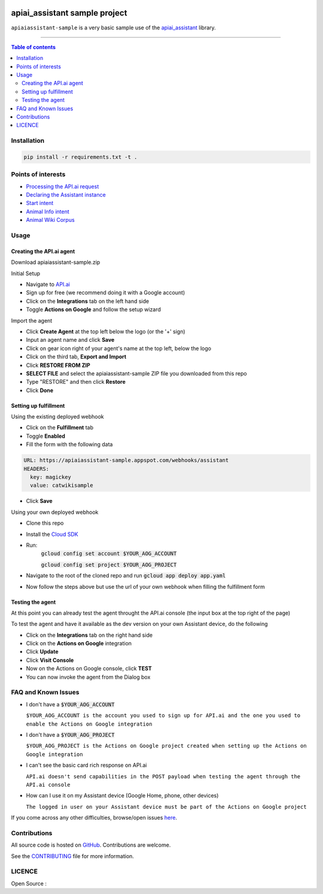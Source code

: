 |Logo|

===============================
 apiai_assistant sample project
===============================

|GitHub-Status| |GitHub-Stars| |GitHub-Forks|

|LICENCE|

``apiaiassistant-sample`` is a very basic sample use of the `apiai_assistant <https://pypi.python.org/pypi/apiai_assistant>`__ library.

------------------------------------------

.. contents:: Table of contents
   :backlinks: top
   :local:


Installation
============

.. code:: sh

    pip install -r requirements.txt -t .


Points of interests
===================

- `Processing the API.ai request <https://github.com/toasterco/apiaiassistant-sample/blob/master/handlers/assistant_webhook.py#L16>`__

- `Declaring the Assistant instance <https://github.com/toasterco/apiaiassistant-sample/blob/master/agent/__init__.py#L5>`__

- `Start intent <https://github.com/toasterco/apiaiassistant-sample/blob/master/agent/actions/start.py#L5>`__

- `Animal Info intent <https://github.com/toasterco/apiaiassistant-sample/blob/master/agent/actions/animal_info.py#L24>`__

- `Animal Wiki Corpus <https://github.com/toasterco/apiaiassistant-sample/blob/master/corpora/animal_wiki_corpus.json>`__

Usage
=====

Creating the API.ai agent
~~~~~~~~~~~~~~~~~~~~~~~~~

Download apiaiassistant-sample.zip

Initial Setup

- Navigate to `API.ai <https://api.ai/>`__

- Sign up for free (we recommend doing it with a Google account)

- Click on the **Integrations** tab on the left hand side

- Toggle **Actions on Google** and follow the setup wizard

Import the agent

- Click **Create Agent** at the top left below the logo (or the '+' sign)

- Input an agent name and click **Save**

- Click on gear icon right of your agent's name at the top left, below the logo

- Click on the third tab, **Export and Import**

- Click **RESTORE FROM ZIP**

- **SELECT FILE** and select the apiaiassistant-sample ZIP file you downloaded from this repo

- Type "RESTORE" and then click **Restore**

- Click **Done**


Setting up fulfillment
~~~~~~~~~~~~~~~~~~~~~~

Using the existing deployed webhook

- Click on the **Fulfillment** tab

- Toggle **Enabled**

- Fill the form with the following data

.. code::

    URL: https://apiaiassistant-sample.appspot.com/webhooks/assistant
    HEADERS:
      key: magickey
      value: catwikisample

- Click **Save**


Using your own deployed webhook

- Clone this repo

- Install the `Cloud SDK <https://cloud.google.com/sdk/downloads>`__

- Run:
      :code:`gcloud config set account $YOUR_AOG_ACCOUNT`

      :code:`gcloud config set project $YOUR_AOG_PROJECT`

- Navigate to the root of the cloned repo and run :code:`gcloud app deploy app.yaml`

- Now follow the steps above but use the url of your own webhook when filling the fulfillment form


Testing the agent
~~~~~~~~~~~~~~~~~

At this point you can already test the agent throught the API.ai console (the input box at the top right of the page)

To test the agent and have it available as the dev version on your own Assistant device, do the following

- Click on the **Integrations** tab on the right hand side

- Click on the **Actions on Google** integration

- Click **Update**

- Click **Visit Console**

- Now on the Actions on Google console, click **TEST**

- You can now invoke the agent from the Dialog box


FAQ and Known Issues
====================


- I don't have a :code:`$YOUR_AOG_ACCOUNT`

  ``$YOUR_AOG_ACCOUNT is the account you used to sign up for API.ai and the one you used to enable the Actions on Google integration``

- I don't have a :code:`$YOUR_AOG_PROJECT`

  ``$YOUR_AOG_PROJECT is the Actions on Google project created when setting up the Actions on Google integration``

- I can't see the basic card rich response on API.ai

  ``API.ai doesn't send capabilities in the POST payload when testing the agent through the API.ai console``

- How can I use it on my Assistant device (Google Home, phone, other devices)

  ``The logged in user on your Assistant device must be part of the Actions on Google project``

If you come across any other difficulties, browse/open issues
`here <https://github.com/toasterco/apiaiassistant-sample/issues?q=is%3Aissue>`__.

Contributions
=============

All source code is hosted on `GitHub <https://github.com/ToasterCo/apiaiassistant-sample>`__.
Contributions are welcome.

See the
`CONTRIBUTING <https://raw.githubusercontent.com/toasterco/apiaiassistant-sample/master/CONTRIBUTING.md>`__
file for more information.


LICENCE
=======

Open Source : |LICENCE|

.. |Logo| image:: https://raw.githubusercontent.com/toasterco/apiaiassistant/master/images/apiaiassistant-logo.png
   :height: 180px
   :width: 180 px
   :alt: apiaiassistant logo

.. |GitHub-Status| image:: https://img.shields.io/github/tag/toasterco/apiaiassistant.svg?maxAge=2592000
   :target: https://github.com/toasterco/apiaiassistant/releases

.. |GitHub-Forks| image:: https://img.shields.io/github/forks/toasterco/apiaiassistant.svg
   :target: https://github.com/toasterco/apiaiassistant/network

.. |GitHub-Stars| image:: https://img.shields.io/github/stars/toasterco/apiaiassistant.svg
   :target: https://github.com/toasterco/apiaiassistant/stargazers

.. |LICENCE| image:: https://img.shields.io/pypi/l/apiaiassistant.svg
   :target: https://raw.githubusercontent.com/toasterco/apiaiassistant/master/LICENCE
